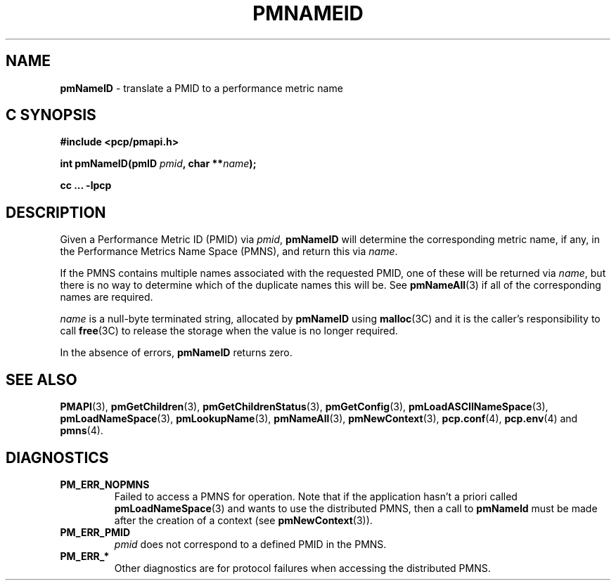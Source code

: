 '\"macro stdmacro
.\"
.\" Copyright (c) 2000 Silicon Graphics, Inc.  All Rights Reserved.
.\" 
.\" This program is free software; you can redistribute it and/or modify it
.\" under the terms of the GNU General Public License as published by the
.\" Free Software Foundation; either version 2 of the License, or (at your
.\" option) any later version.
.\" 
.\" This program is distributed in the hope that it will be useful, but
.\" WITHOUT ANY WARRANTY; without even the implied warranty of MERCHANTABILITY
.\" or FITNESS FOR A PARTICULAR PURPOSE.  See the GNU General Public License
.\" for more details.
.\" 
.\"
.TH PMNAMEID 3 "SGI" "Performance Co-Pilot"
.SH NAME
\f3pmNameID\f1 \- translate a PMID to a performance metric name
.SH "C SYNOPSIS"
.ft 3
#include <pcp/pmapi.h>
.sp
.nf
int pmNameID(pmID \fIpmid\fP, char **\fIname\fP);
.fi
.sp
cc ... \-lpcp
.ft 1
.SH DESCRIPTION
Given a
Performance Metric ID (PMID) via 
.IR pmid ,
.B pmNameID
will
determine the corresponding metric name, if any, in the 
Performance Metrics Name Space (PMNS), and return this via
.IR name .
.PP
If the PMNS contains multiple names associated with the requested
PMID, one of these will be returned via
.IR name ,
but there is no way to determine which of the duplicate names
this will be.  See
.BR pmNameAll (3)
if all of the corresponding names are required.
.PP
.I name
is a null-byte terminated string, allocated by
.B pmNameID
using
.BR malloc (3C)
and it is the caller's responsibility to call
.BR free (3C)
to release the storage when the value is no longer required.
.PP
In the absence of errors,
.B pmNameID
returns zero.
.SH SEE ALSO
.BR PMAPI (3),
.BR pmGetChildren (3),
.BR pmGetChildrenStatus (3),
.BR pmGetConfig (3),
.BR pmLoadASCIINameSpace (3),
.BR pmLoadNameSpace (3),
.BR pmLookupName (3),
.BR pmNameAll (3),
.BR pmNewContext (3),
.BR pcp.conf (4),
.BR pcp.env (4)
and
.BR pmns (4).
.SH DIAGNOSTICS
.IP \f3PM_ERR_NOPMNS\f1
Failed to access a PMNS for operation.
Note that if the application hasn't a priori called 
.BR pmLoadNameSpace (3)
and wants to use the distributed PMNS, then a call to
.B pmNameId
must be made after the creation of a context (see 
.BR pmNewContext (3)).
.IP \f3PM_ERR_PMID\f1
.I pmid
does not correspond to a defined PMID in the PMNS.
.IP \f3PM_ERR_*\f1
Other diagnostics are for protocol failures when
accessing the distributed PMNS.
